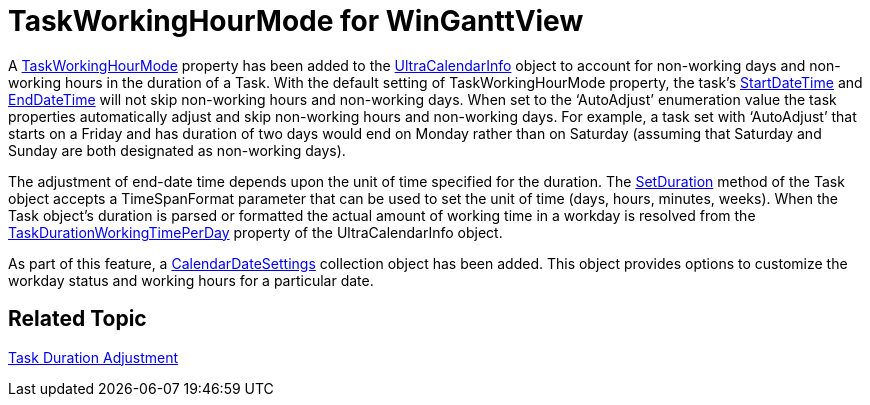 ﻿////

|metadata|
{
    "name": "whats-new-taskworkinghourmode-for-winganttview",
    "controlName": [],
    "tags": [],
    "guid": "784dbdc3-5128-43f3-98a1-c2409dd6c194",  
    "buildFlags": [],
    "createdOn": "2010-06-02T16:30:56.9945377Z"
}
|metadata|
////

= TaskWorkingHourMode for WinGanttView

A link:{ApiPlatform}win.ultrawinschedule{ApiVersion}~infragistics.win.ultrawinschedule.ultracalendarinfo~taskworkinghourmode.html[TaskWorkingHourMode] property has been added to the link:{ApiPlatform}win.ultrawinschedule{ApiVersion}~infragistics.win.ultrawinschedule.ultracalendarinfo.html[UltraCalendarInfo] object to account for non-working days and non-working hours in the duration of a Task. With the default setting of TaskWorkingHourMode property, the task’s link:{ApiPlatform}win.ultrawinschedule{ApiVersion}~infragistics.win.ultrawinschedule.task~startdatetime.html[StartDateTime] and link:{ApiPlatform}win.ultrawinschedule{ApiVersion}~infragistics.win.ultrawinschedule.task~enddatetime.html[EndDateTime] will not skip non-working hours and non-working days. When set to the ‘AutoAdjust’ enumeration value the task properties automatically adjust and skip non-working hours and non-working days. For example, a task set with ‘AutoAdjust’ that starts on a Friday and has duration of two days would end on Monday rather than on Saturday (assuming that Saturday and Sunday are both designated as non-working days).

The adjustment of end-date time depends upon the unit of time specified for the duration. The link:{ApiPlatform}win.ultrawinschedule{ApiVersion}~infragistics.win.ultrawinschedule.task~setduration(timespan,timespanformat).html[SetDuration] method of the Task object accepts a TimeSpanFormat parameter that can be used to set the unit of time (days, hours, minutes, weeks). When the Task object’s duration is parsed or formatted the actual amount of working time in a workday is resolved from the link:{ApiPlatform}win.ultrawinschedule{ApiVersion}~infragistics.win.ultrawinschedule.ultracalendarinfo~taskdurationworkingtimeperday.html[TaskDurationWorkingTimePerDay] property of the UltraCalendarInfo object.

As part of this feature, a link:{ApiPlatform}win.ultrawinschedule{ApiVersion}~infragistics.win.ultrawinschedule.calendardatesettings.html[CalendarDateSettings] collection object has been added. This object provides options to customize the workday status and working hours for a particular date.

== *Related Topic*

link:winganttview-task-duration-adjustment.html[Task Duration Adjustment]